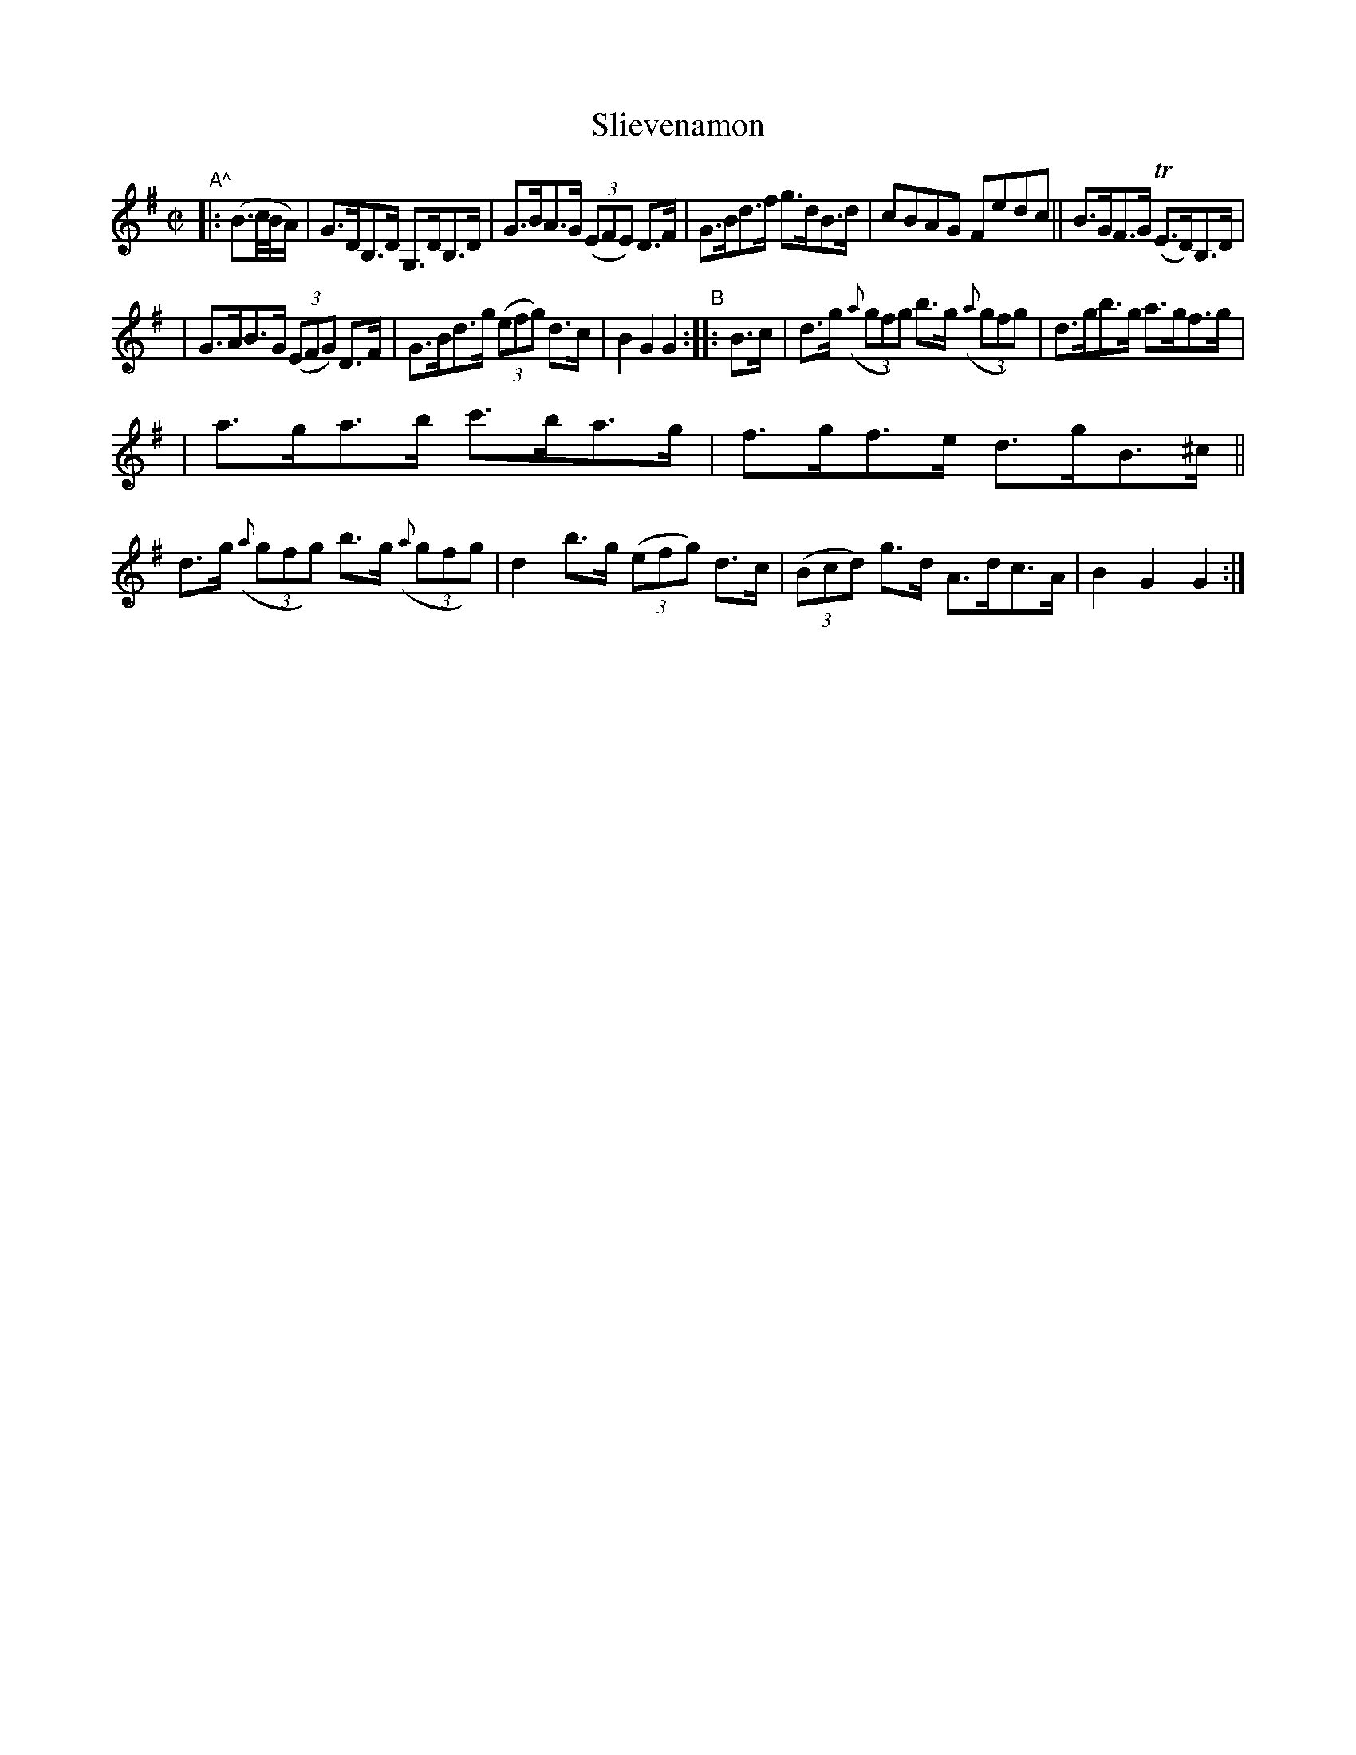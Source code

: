 X: 812
T: Slievenamon
R: hornpipe
%S: s:3 b:16(5+5+6)
B: Francis O'Neill: "The Dance Music of Ireland" (1907) #812
Z: Frank Nordberg - http://www.musicaviva.com
F: http://www.musicaviva.com/abc/tunes/ireland/oneill-1001/0812/oneill-1001-0812-1.abc
N: Initial pickup (B2{c/B/A/}) rewritten to fit abc1 software.
M: C|
L: 1/8
K: G
%%slurgraces 1
%%graceslurs 1
"A^"|: (B>c/B/A/) \
| G>DB,>D G,>DB,>D | G>BA>G (3(EFE) D>F | G>Bd>f g>dB>d | cBAG Fedc || B>GF>G (TE>D)B,>D |
| G>AB>G (3(EFG) D>F | G>Bd>g (3(efg) d>c | B2G2 G2 "B":: B>c | d>g (3({a}gfg) b>g (3({a}gfg) | d>gb>g a>gf>g |
| a>ga>b c'>ba>g | f>gf>e d>gB>^c || d>g (3({a}gfg) b>g ((3{a}gfg) | d2 b>g (3(efg) d>c | (3(Bcd) g>d A>dc>A | B2G2 G2 :|
